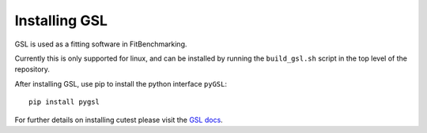 ##############
Installing GSL
##############

GSL is used as a fitting software in FitBenchmarking.

Currently this is only supported for linux, and can be installed by running the
``build_gsl.sh`` script in the top level of the repository.

After installing GSL, use pip to install the python interface ``pyGSL``::

  pip install pygsl

For further details on installing cutest please visit the
`GSL docs <https://www.gnu.org/software/gsl/>`__.


